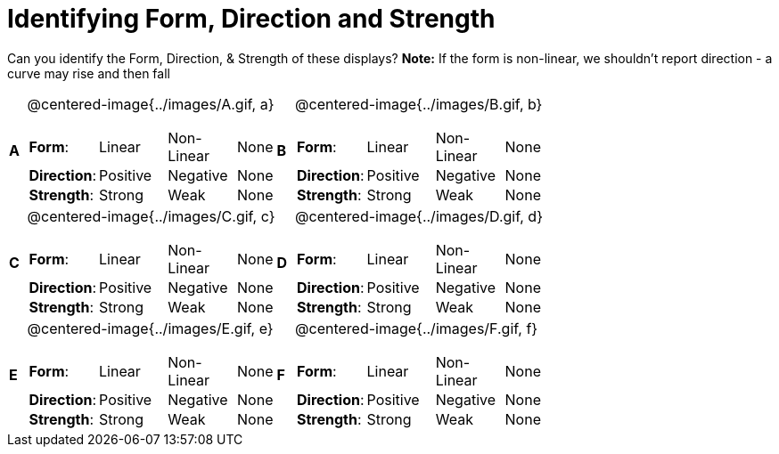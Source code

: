 = Identifying Form, Direction and Strength

++++
<style>
#content table table {background: transparent; margin: 0px;}
#content td {padding: 0px !important;}
#content table table td p {white-space: pre-wrap;}
img { width: 250px !important; }
</style>
++++

Can you identify the Form, Direction, & Strength of these displays? *Note:* If the form is non-linear, we shouldn’t report direction - a curve may rise and then fall

[cols="^.^1a,^.^15a,^.^1a,^.^15a", frame="none"]
|===
|*A*
| @centered-image{../images/A.gif, a}
[cols="2a,2a,2a,1a",stripes="none",frame="none",grid="none"]
!===
! *Form*:		! Linear 	! Non-Linear 	! None
! *Direction*: 	! Positive 	! Negative 		! None
! *Strength*: 	! Strong 	! Weak 			! None
!===

|*B*
| @centered-image{../images/B.gif, b}
[cols="2a,2a,2a,1a",stripes="none",frame="none",grid="none"]
!===
! *Form*:		! Linear 	! Non-Linear 	! None
! *Direction*: 	! Positive 	! Negative 		! None
! *Strength*: 	! Strong 	! Weak 			! None
!===

|*C*
| @centered-image{../images/C.gif, c}
[cols="2a,2a,2a,1a",stripes="none",frame="none",grid="none"]
!===
! *Form*:		! Linear 	! Non-Linear 	! None
! *Direction*: 	! Positive 	! Negative 		! None
! *Strength*: 	! Strong 	! Weak 			! None
!===

|*D*
| @centered-image{../images/D.gif, d}
[cols="2a,2a,2a,1a",stripes="none",frame="none",grid="none"]
!===
! *Form*:		! Linear 	! Non-Linear 	! None
! *Direction*: 	! Positive 	! Negative 		! None
! *Strength*: 	! Strong 	! Weak 			! None
!===

|*E*
| @centered-image{../images/E.gif, e}
[cols="2a,2a,2a,1a",stripes="none",frame="none",grid="none"]
!===
! *Form*:		! Linear 	! Non-Linear 	! None
! *Direction*: 	! Positive 	! Negative 		! None
! *Strength*: 	! Strong 	! Weak 			! None
!===

|*F*
| @centered-image{../images/F.gif, f}
[cols="2a,2a,2a,1a",stripes="none",frame="none",grid="none"]
!===
! *Form*:		! Linear 	! Non-Linear 	! None
! *Direction*: 	! Positive 	! Negative 		! None
! *Strength*: 	! Strong 	! Weak 			! None
!===

|===

